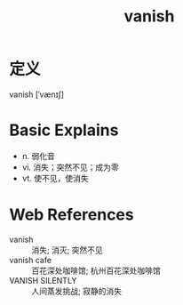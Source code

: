 #+title: vanish
#+roam_tags:英语单词

* 定义
  
vanish [ˈvænɪʃ]

* Basic Explains
- n. 弱化音
- vi. 消失；突然不见；成为零
- vt. 使不见，使消失

* Web References
- vanish :: 消失; 消灭; 突然不见
- vanish cafe :: 百花深处咖啡馆; 杭州百花深处咖啡馆
- VANISH SILENTLY :: 人间蒸发挑战; 寂静的消失
